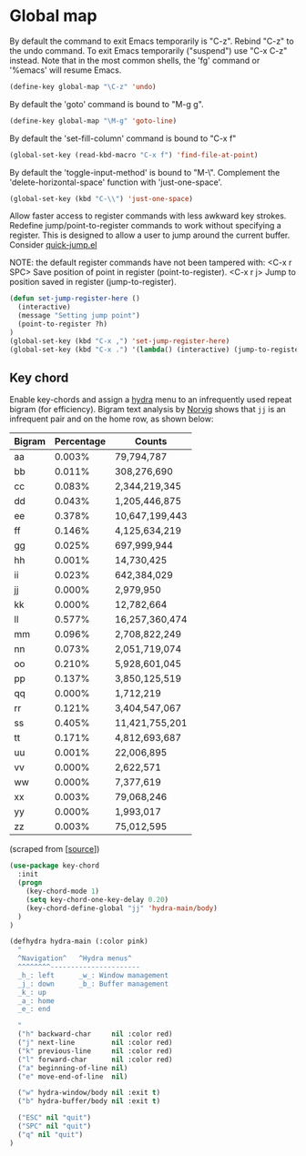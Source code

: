 * Global map

By default the command to exit Emacs temporarily is "C-z". Rebind
"C-z" to the undo command. To exit Emacs temporarily ("suspend") use
"C-x C-z" instead. Note that in the most common shells, the 'fg'
command or '%emacs' will resume Emacs.
#+BEGIN_SRC emacs-lisp
(define-key global-map "\C-z" 'undo)
#+END_SRC

By default the 'goto' command is bound to "M-g g".
#+BEGIN_SRC emacs-lisp
(define-key global-map "\M-g" 'goto-line)
#+END_SRC

By default the 'set-fill-column' command is bound to "C-x f"
#+BEGIN_SRC emacs-lisp
(global-set-key (read-kbd-macro "C-x f") 'find-file-at-point)
#+END_SRC

By default the 'toggle-input-method' is bound to "M-\". Complement the
'delete-horizontal-space' function with 'just-one-space'.
#+BEGIN_SRC emacs-lisp
(global-set-key (kbd "C-\\") 'just-one-space)
#+END_SRC

Allow faster access to register commands with less awkward key
strokes. Redefine jump/point-to-register commands to work without
specifying a register. This is designed to allow a user to jump around
the current buffer. Consider [[http://www.emacswiki.org/emacs/quick-jump.el][quick-jump.el]]

NOTE: the default register commands have not been tampered with:
   <C-x r SPC> Save position of point in register (point-to-register).
   <C-x r j>   Jump to position saved in register (jump-to-register).
#+BEGIN_SRC emacs-lisp
(defun set-jump-register-here ()
  (interactive)
  (message "Setting jump point")
  (point-to-register ?h)
)
(global-set-key (kbd "C-x ,") 'set-jump-register-here)
(global-set-key (kbd "C-x .") '(lambda() (interactive) (jump-to-register  ?h)))
#+END_SRC

** Key chord

Enable key-chords and assign a [[https://github.com/abo-abo/hydra][hydra]] menu to an infrequently used
repeat bigram (for efficiency). Bigram text analysis by [[http://norvig.com/mayzner.html][Norvig]] shows
that =jj= is an infrequent pair and on the home row, as shown below:

| Bigram | Percentage |     Counts     |
|--------+------------+----------------|
|   aa   |   0.003%   |     79,794,787 |
|   bb   |   0.011%   |    308,276,690 |
|   cc   |   0.083%   |  2,344,219,345 |
|   dd   |   0.043%   |  1,205,446,875 |
|   ee   |   0.378%   | 10,647,199,443 |
|   ff   |   0.146%   |  4,125,634,219 |
|   gg   |   0.025%   |    697,999,944 |
|   hh   |   0.001%   |     14,730,425 |
|   ii   |   0.023%   |    642,384,029 |
|   jj   |   0.000%   |      2,979,950 |
|   kk   |   0.000%   |     12,782,664 |
|   ll   |   0.577%   | 16,257,360,474 |
|   mm   |   0.096%   |  2,708,822,249 |
|   nn   |   0.073%   |  2,051,719,074 |
|   oo   |   0.210%   |  5,928,601,045 |
|   pp   |   0.137%   |  3,850,125,519 |
|   qq   |   0.000%   |      1,712,219 |
|   rr   |   0.121%   |  3,404,547,067 |
|   ss   |   0.405%   | 11,421,755,201 |
|   tt   |   0.171%   |  4,812,693,687 |
|   uu   |   0.001%   |     22,006,895 |
|   vv   |   0.000%   |      2,622,571 |
|   ww   |   0.000%   |      7,377,619 |
|   xx   |   0.003%   |     79,068,246 |
|   yy   |   0.000%   |      1,993,017 |
|   zz   |   0.003%   |     75,012,595 |

(scraped from [[[http://norvig.com/mayzner.html][source]]])

#+BEGIN_SRC emacs-lisp
(use-package key-chord
  :init
  (progn
    (key-chord-mode 1)
    (setq key-chord-one-key-delay 0.20)
    (key-chord-define-global "jj" 'hydra-main/body)
  )
)
#+END_SRC

#+BEGIN_SRC emacs-lisp
(defhydra hydra-main (:color pink)
  "
  ^Navigation^   ^Hydra menus^
  ^^^^^^^^----------------------
  _h_: left      _w_: Window management
  _j_: down      _b_: Buffer management
  _k_: up
  _a_: home
  _e_: end

  "
  ("h" backward-char     nil :color red)
  ("j" next-line         nil :color red)
  ("k" previous-line     nil :color red)
  ("l" forward-char      nil :color red)
  ("a" beginning-of-line nil)
  ("e" move-end-of-line  nil)

  ("w" hydra-window/body nil :exit t)
  ("b" hydra-buffer/body nil :exit t)

  ("ESC" nil "quit")
  ("SPC" nil "quit")
  ("q" nil "quit")
)
#+END_SRC
